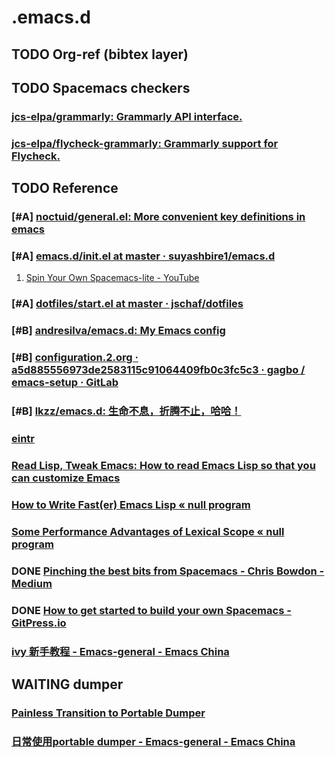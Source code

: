 * .emacs.d
** TODO Org-ref (bibtex layer)
** TODO Spacemacs checkers
*** [[https://github.com/jcs-elpa/grammarly][jcs-elpa/grammarly: Grammarly API interface.]]
*** [[https://github.com/jcs-elpa/flycheck-grammarly][jcs-elpa/flycheck-grammarly: Grammarly support for Flycheck.]]
** TODO Reference
*** [#A] [[https://github.com/noctuid/general.el][noctuid/general.el: More convenient key definitions in emacs]]
*** [#A] [[https://github.com/suyashbire1/emacs.d/blob/master/init.el][emacs.d/init.el at master · suyashbire1/emacs.d]]
**** [[https://www.youtube.com/watch?v=6INMXmsCCC8][Spin Your Own Spacemacs-lite - YouTube]]
*** [#A] [[https://github.com/jschaf/dotfiles/blob/master/emacs/start.el][dotfiles/start.el at master · jschaf/dotfiles]]
*** [#B] [[https://github.com/andresilva/emacs.d][andresilva/emacs.d: My Emacs config]]
*** [#B] [[https://framagit.org/gagbo/emacs-setup/blob/a5d885556973de2583115c91064409fb0c3fc5c3/configuration.2.org][configuration.2.org · a5d885556973de2583115c91064409fb0c3fc5c3 · gagbo / emacs-setup · GitLab]]
*** [#B] [[https://github.com/lkzz/emacs.d][lkzz/emacs.d: 生命不息，折腾不止，哈哈！]]
*** [[info:~/Documents/eintr.info][eintr]]
*** [[http://emacslife.com/how-to-read-emacs-lisp.html][Read Lisp, Tweak Emacs: How to read Emacs Lisp so that you can customize Emacs]]
*** [[https://nullprogram.com/blog/2017/01/30/][How to Write Fast(er) Emacs Lisp « null program]]
*** [[https://nullprogram.com/blog/2016/12/22/][Some Performance Advantages of Lexical Scope « null program]]
*** DONE [[https://medium.com/@CBowdon/pinching-the-best-bits-from-spacemacs-869b8c793ad3][Pinching the best bits from Spacemacs - Chris Bowdon - Medium]]
CLOSED: [2020-03-04 Wed 15:56]
*** DONE [[https://gitpress.io/@yaodong/2018-10-12-how-to-get-started-to-build-your-own-spacemacs][How to get started to build your own Spacemacs - GitPress.io]]
CLOSED: [2020-03-04 Wed 15:55]
*** [[https://emacs-china.org/t/ivy/12091][ivy 新手教程 - Emacs-general - Emacs China]]
** WAITING dumper
:LOGBOOK:
- State "WAITING"    from "TODO"       [2020-03-04 Wed 15:58] \\
  waiting emacs 27 release
:END:
*** [[https://archive.casouri.cat/note/2020/painless-transition-to-portable-dumper/index.html][Painless Transition to Portable Dumper]]
*** [[https://emacs-china.org/t/portable-dumper/11584/26][日常使用portable dumper - Emacs-general - Emacs China]]

